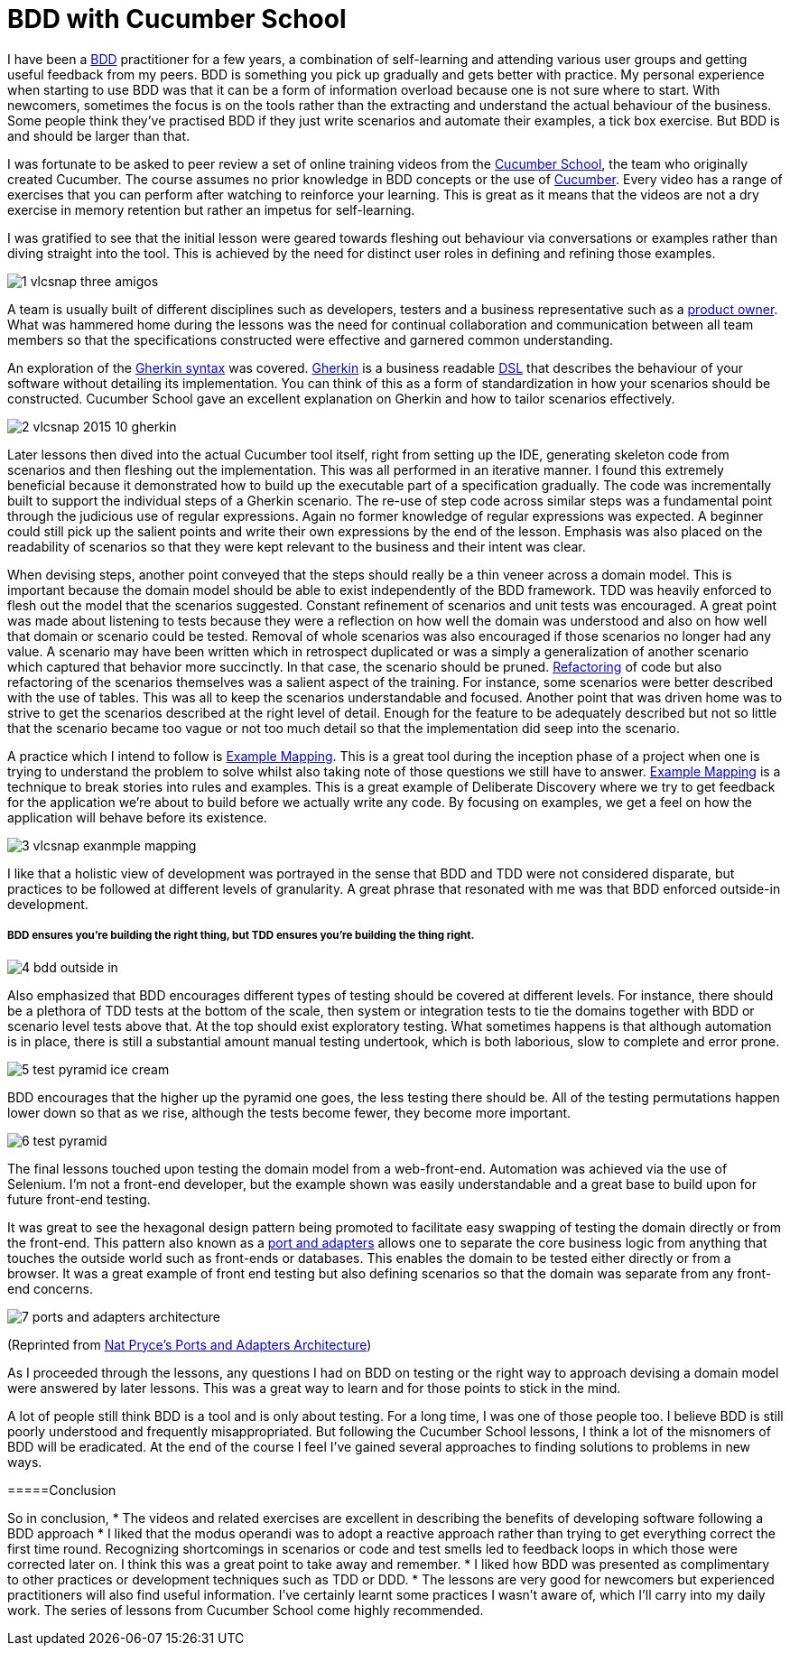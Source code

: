 = BDD with Cucumber School

:published_at: 2015-10-12
:hp-tags: Agile, BDD, TDD, Unit Testing, Hexagonal Architecture, DDD, Deliberate Discovery, Example Mapping, Incidental Complexity

I have been a https://en.wikipedia.org/wiki/Behavior-driven_development[BDD] practitioner for a few years, a combination of self-learning and attending various user groups and getting useful feedback from my peers.  BDD is something you pick up gradually and gets better with practice. My personal experience when starting to use BDD was that it can be a form of information overload because one is not sure where to start. With newcomers, sometimes the focus is on the tools rather than the extracting and understand the actual behaviour of the business. Some people think they've practised BDD if they just write scenarios and automate their examples, a tick box exercise. But BDD is and should be larger than that.

I was fortunate to be asked to peer review a set of online training videos from the https://cucumber.io/school[Cucumber School], the team who originally created Cucumber. The course assumes no prior knowledge in BDD concepts or the use of https://en.wikipedia.org/wiki/Cucumber_(software)[Cucumber]. Every video has a range of exercises that you can perform after watching to reinforce your learning.  This is great as it means that the videos are not a dry exercise in memory retention but rather an impetus for self-learning.

I was gratified to see that the initial lesson were geared towards fleshing out behaviour via conversations or examples rather than diving straight into the tool. This is achieved by the need for distinct user roles in defining and refining those examples.

image::cucumber-school/1-vlcsnap-three-amigos.png[]


A team is usually built of different disciplines such as developers, testers and a business representative such as a http://scrummethodology.com/scrum-product-owner/[product owner]. What was hammered home during the lessons was the need for continual collaboration  and communication between all team members so that the specifications constructed were effective and garnered common understanding.

An exploration of the https://github.com/cucumber/cucumber/wiki/Gherkin[Gherkin syntax] was covered. https://github.com/cucumber/cucumber/wiki/Gherkin[Gherkin] is a business readable https://en.wikipedia.org/wiki/Domain-specific_language[DSL] that describes the behaviour of your software without detailing its implementation. You can think of this as a form of standardization in how your scenarios should be constructed. Cucumber School gave an excellent explanation on Gherkin and how to tailor scenarios effectively.

image::cucumber-school/2-vlcsnap-2015-10-gherkin.png[role=left]

Later lessons then dived into the actual Cucumber tool itself, right from setting up the IDE, generating skeleton code from scenarios and then fleshing out the implementation. This was all performed in an iterative manner.  I found this extremely beneficial because it demonstrated how to build up the executable part of a specification gradually.  The code was incrementally built to support the individual steps of a Gherkin scenario. The re-use of step code across similar steps was a fundamental point through the judicious use of regular expressions. Again no former knowledge of regular expressions was expected.  A beginner could still pick up the salient points and write their own expressions by the end of the lesson.  Emphasis was also placed on the readability of scenarios so that they were kept relevant to the business and their intent was clear.


When devising steps, another point conveyed that the steps should really be a thin veneer across a domain model. This is important because the domain model should be able to exist independently of the BDD framework. TDD was heavily enforced to flesh out the model that the scenarios suggested. Constant refinement of scenarios and unit tests was encouraged. A great point was made about listening to tests because they were a reflection on how well the domain was understood and also on how well that domain or scenario could be tested.  Removal of whole scenarios was also encouraged if those scenarios no longer had any value.  A scenario may have been written which in retrospect duplicated  or was a simply a generalization of another scenario which captured that behavior more succinctly. In that case, the scenario should be pruned.  https://en.wikipedia.org/wiki/Code_refactoring[Refactoring] of code but also refactoring of the scenarios themselves was a salient aspect of the training. For instance, some scenarios were better described with the use of tables. This was all to keep the scenarios understandable and focused. Another point that was driven home was to strive to get the scenarios described at the right level of detail. Enough for the feature to be adequately described but not so little that the scenario became too vague or not too much detail so that the implementation did seep into the scenario.

A practice which I intend to follow is https://speakerdeck.com/mattwynne/example-mapping[Example Mapping]. This is  a great tool during the inception phase of a project when one is trying to understand the problem to solve whilst also taking note of those questions we still have to answer. https://speakerdeck.com/mattwynne/example-mapping[Example Mapping] is a technique to break stories into rules and examples. This is a great example of Deliberate Discovery where we try to get feedback for the application we're about to build before we actually write any code. By focusing on examples, we get a feel on how the application will behave before its existence.

image::cucumber-school/3-vlcsnap-exanmple-mapping.png[]

I like that a holistic view of development was portrayed in the sense that BDD and TDD were not considered disparate, but practices to be followed at different levels of granularity. A great phrase that resonated with me was that BDD enforced outside-in development.

===== BDD ensures you're building the right thing, but TDD ensures you're building the thing right. 

image::cucumber-school/4-bdd-outside-in.png[]

Also emphasized that BDD encourages different types of testing should be covered at different levels.  For instance, there should be a plethora of TDD tests at the bottom of the scale, then system or integration tests to tie the domains together with BDD or scenario level tests above that.   At the top should exist exploratory testing. What sometimes happens is that although automation is in place, there is still a substantial amount manual testing undertook, which is both laborious, slow to complete and error prone.

image::cucumber-school/5-test-pyramid-ice-cream.png[]

BDD encourages that the higher up the pyramid one goes, the less testing there should be. All of the testing permutations happen lower down so that as we rise, although the tests become fewer, they become more important.

image::cucumber-school/6-test-pyramid.png[]

The final lessons touched upon testing the domain model from a web-front-end.  Automation was achieved via the use of Selenium.  I'm not a front-end developer, but the example shown was easily understandable and a great base to build upon for future front-end testing.

It was great to see the hexagonal design pattern being promoted to facilitate easy swapping of testing the domain directly or from the front-end.  This pattern also known as a http://natpryce.com/articles/000786.html[port and adapters] allows one to separate the core business logic from anything that touches the outside world such as front-ends or databases. This enables the domain to be tested either directly or from a browser. It was a great example of front end testing but also defining scenarios so that the domain was separate from any front-end concerns.

image::cucumber-school/7-ports-and-adapters-architecture.png[]

(Reprinted from http://www.natpryce.com/articles/000772.html[Nat Pryce's Ports and Adapters Architecture])

As I proceeded through the lessons, any questions I had on BDD on testing or the right way to approach devising a domain model were answered by later lessons.  This was a great way to learn and for those points to stick in the mind.

A lot of people still think BDD is a tool and is only about testing. For a long time, I was one of those people too. I believe BDD is still poorly understood and frequently misappropriated. But following the Cucumber School lessons, I think a lot of the misnomers of BDD will be eradicated. At the end of the course I feel I've gained several approaches to finding solutions to problems in new ways.

=====Conclusion

So in conclusion,
* The videos and related exercises are excellent in describing the benefits of developing software following a BDD approach
* I liked that the modus operandi was to adopt a reactive approach rather than trying to get everything correct the first time round.  Recognizing shortcomings in scenarios or code and test smells led to feedback loops in which those were corrected later on. I think this was a great point to take away and remember.
* I liked how BDD was presented as complimentary to other practices or development techniques such as TDD or DDD. 
* The lessons are very good for newcomers but experienced practitioners will also find useful information. I've certainly learnt some practices I wasn't aware of, which I'll carry into my daily work. The series of lessons from Cucumber School come highly recommended.


